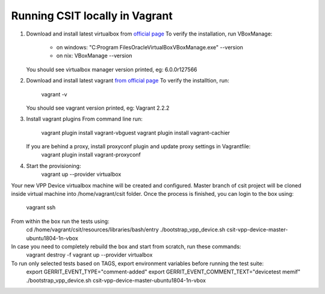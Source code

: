 Running CSIT locally in Vagrant
-------------------------------

1. Download and install latest virtualbox from `official page <https://www.virtualbox.org/wiki/Downloads>`_
   To verify the installation, run VBoxManage:
      - on windows: "C:\Program Files\Oracle\VirtualBox\VBoxManage.exe" --version
      - on nix: VBoxManage --version
   You should see virtualbox manager version printed, eg: 6.0.0r127566   
      
2. Download and install latest vagrant `from official page <https://www.vagrantup.com/downloads.html>`_
   To verify the installtion, run: 
      vagrant -v
   You should see vagrant version printed, eg: Vagrant 2.2.2
   
3. Install vagrant plugins
   From command line run:
      vagrant plugin install vagrant-vbguest
      vagrant plugin install vagrant-cachier
      
   If you are behind a proxy, install proxyconf plugin and update proxy settings in Vagrantfile:
      vagrant plugin install vagrant-proxyconf
      
4. Start the provisioning:
      vagrant up --provider virtualbox
    
Your new VPP Device virtualbox machine will be created and configured.
Master branch of csit project will be cloned inside virtual machine into /home/vagrant/csit folder.
Once the process is finished, you can login to the box using: 
      vagrant ssh

From within the box run the tests using:
      cd /home/vagrant/csit/resources/libraries/bash/entry
      ./bootstrap_vpp_device.sh csit-vpp-device-master-ubuntu1804-1n-vbox

In case you need to completely rebuild the box and start from scratch, run these commands:
      vagrant destroy -f
      vagrant up --provider virtualbox
      
To run only selected tests based on TAGS, export environment variables before running the test suite:
      export GERRIT_EVENT_TYPE="comment-added"
      export GERRIT_EVENT_COMMENT_TEXT="devicetest memif"
      ./bootstrap_vpp_device.sh csit-vpp-device-master-ubuntu1804-1n-vbox

